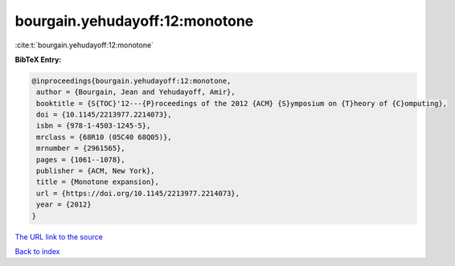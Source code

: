 bourgain.yehudayoff:12:monotone
===============================

:cite:t:`bourgain.yehudayoff:12:monotone`

**BibTeX Entry:**

.. code-block:: bibtex

   @inproceedings{bourgain.yehudayoff:12:monotone,
    author = {Bourgain, Jean and Yehudayoff, Amir},
    booktitle = {S{TOC}'12---{P}roceedings of the 2012 {ACM} {S}ymposium on {T}heory of {C}omputing},
    doi = {10.1145/2213977.2214073},
    isbn = {978-1-4503-1245-5},
    mrclass = {68R10 (05C40 68Q05)},
    mrnumber = {2961565},
    pages = {1061--1078},
    publisher = {ACM, New York},
    title = {Monotone expansion},
    url = {https://doi.org/10.1145/2213977.2214073},
    year = {2012}
   }
`The URL link to the source <ttps://doi.org/10.1145/2213977.2214073}>`_


`Back to index <../By-Cite-Keys.html>`_
